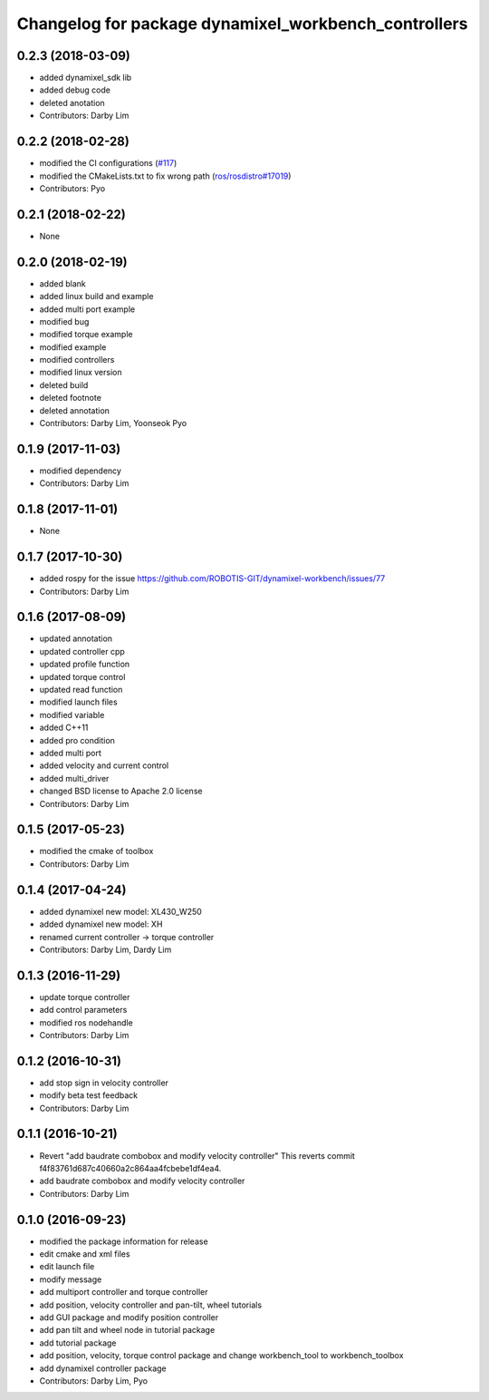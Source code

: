 ^^^^^^^^^^^^^^^^^^^^^^^^^^^^^^^^^^^^^^^^^^^^^^^^^^^^^
Changelog for package dynamixel_workbench_controllers
^^^^^^^^^^^^^^^^^^^^^^^^^^^^^^^^^^^^^^^^^^^^^^^^^^^^^

0.2.3 (2018-03-09)
-----------
* added dynamixel_sdk lib
* added debug code
* deleted anotation
* Contributors: Darby Lim

0.2.2 (2018-02-28)
-----------
* modified the CI configurations (`#117 <https://github.com/ROBOTIS-GIT/dynamixel-workbench/issues/117>`_)
* modified the CMakeLists.txt to fix wrong path (`ros/rosdistro#17019 <https://github.com/ros/rosdistro/pull/17019>`_)
* Contributors: Pyo

0.2.1 (2018-02-22)
-----------
* None

0.2.0 (2018-02-19)
-----------
* added blank
* added linux build and example
* added multi port example
* modified bug
* modified torque example
* modified example
* modified controllers
* modified linux version
* deleted build
* deleted footnote
* deleted annotation
* Contributors: Darby Lim, Yoonseok Pyo

0.1.9 (2017-11-03)
-----------
* modified dependency
* Contributors: Darby Lim

0.1.8 (2017-11-01)
-----------
* None

0.1.7 (2017-10-30)
-----------
* added rospy for the issue https://github.com/ROBOTIS-GIT/dynamixel-workbench/issues/77
* Contributors: Darby Lim

0.1.6 (2017-08-09)
-----------
* updated annotation
* updated controller cpp
* updated profile function
* updated torque control
* updated read function
* modified launch files
* modified variable
* added C++11
* added pro condition
* added multi port
* added velocity and current control
* added multi_driver
* changed BSD license to Apache 2.0 license
* Contributors: Darby Lim

0.1.5 (2017-05-23)
-----------
* modified the cmake of toolbox
* Contributors: Darby Lim

0.1.4 (2017-04-24)
-----------
* added dynamixel new model: XL430_W250
* added dynamixel new model: XH
* renamed current controller -> torque controller
* Contributors: Darby Lim, Dardy Lim

0.1.3 (2016-11-29)
-----------
* update torque controller
* add control parameters
* modified ros nodehandle
* Contributors: Darby Lim

0.1.2 (2016-10-31)
-----------
* add stop sign in velocity controller
* modify beta test feedback
* Contributors: Darby Lim

0.1.1 (2016-10-21)
-----------
* Revert "add baudrate combobox and modify velocity controller"
  This reverts commit f4f83761d687c40660a2c864aa4fcbebe1df4ea4.
* add baudrate combobox and modify velocity controller
* Contributors: Darby Lim

0.1.0 (2016-09-23)
------------------
* modified the package information for release
* edit cmake and xml files
* edit launch file
* modify message
* add multiport controller and torque controller
* add position, velocity controller and pan-tilt, wheel tutorials
* add GUI package and modify position controller
* add pan tilt and wheel node in tutorial package
* add tutorial package
* add position, velocity, torque control package and change workbench_tool to workbench_toolbox
* add dynamixel controller package
* Contributors: Darby Lim, Pyo
